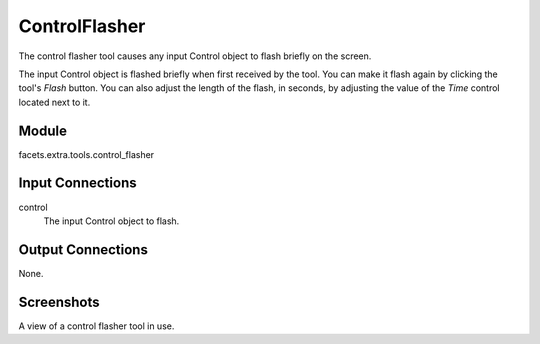 .. _tool_control_flasher:

ControlFlasher
==============

The control flasher tool causes any input Control object to flash briefly on the
screen.

The input Control object is flashed briefly when first received by the tool. You
can make it flash again by clicking the tool's *Flash* button. You can also
adjust the length of the flash, in seconds, by adjusting the value of the *Time*
control located next to it.

Module
------

facets.extra.tools.control_flasher

Input Connections
-----------------

control
  The input Control object to flash.

Output Connections
------------------

None.

Screenshots
-----------

.. image:: images/tool_control_flasher.jpg

A view of a control flasher tool in use.
